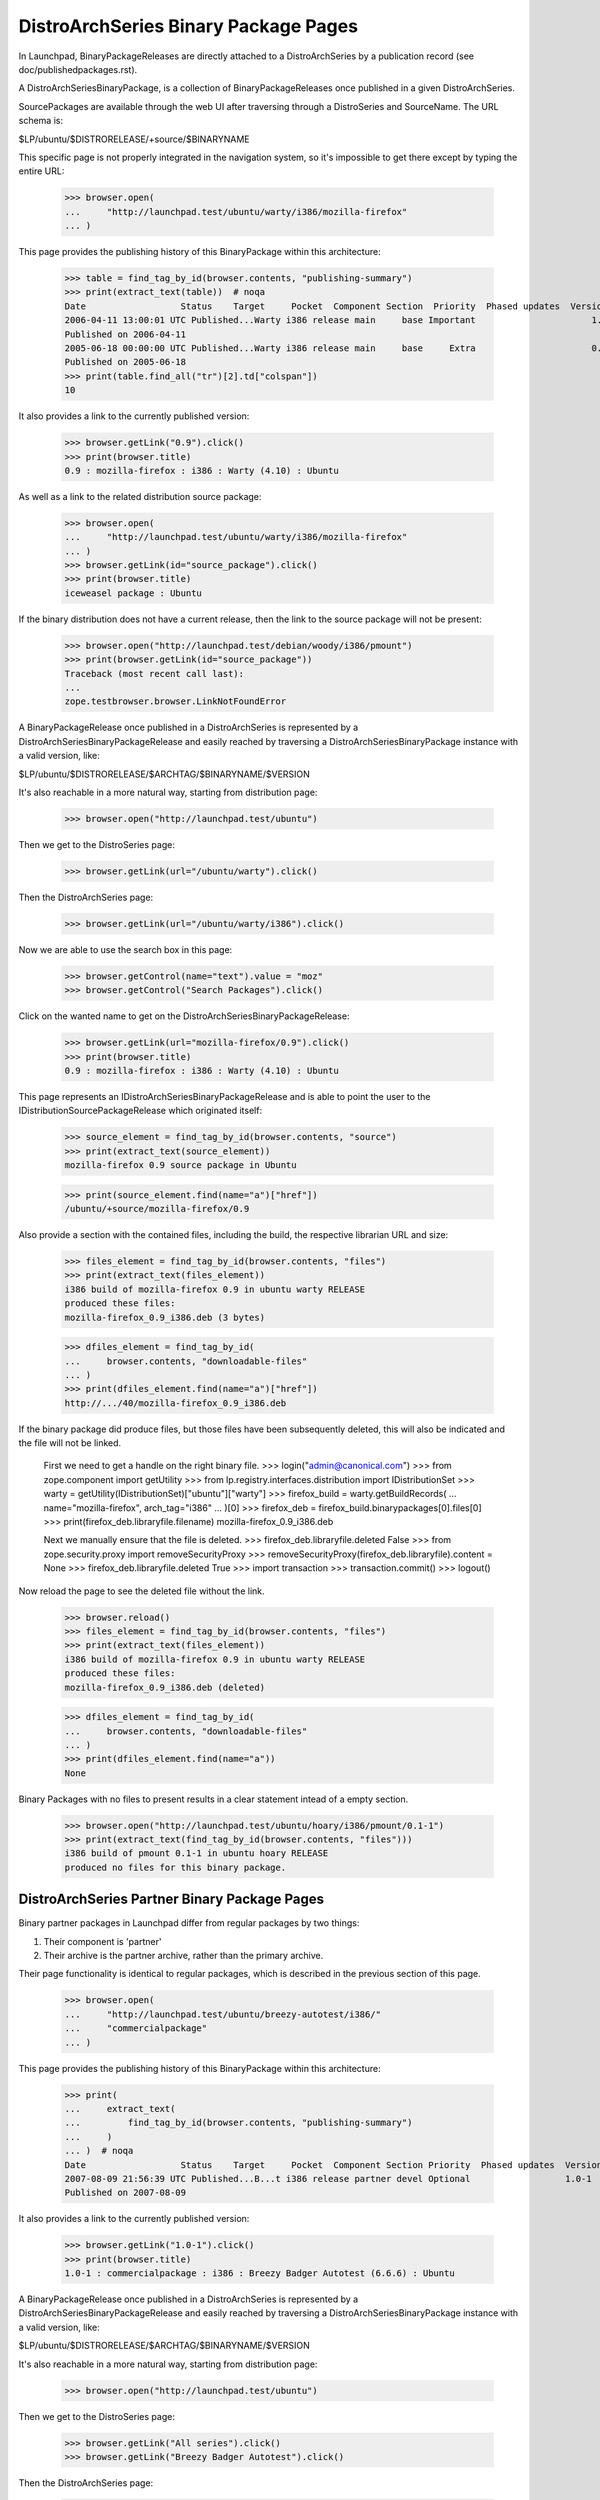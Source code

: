 =====================================
DistroArchSeries Binary Package Pages
=====================================

In Launchpad, BinaryPackageReleases are directly attached to a
DistroArchSeries by a publication record (see
doc/publishedpackages.rst).

A DistroArchSeriesBinaryPackage, is a collection of
BinaryPackageReleases once published in a given DistroArchSeries.

SourcePackages are available through the web UI after traversing
through a DistroSeries and SourceName. The URL schema is:

$LP/ubuntu/$DISTRORELEASE/+source/$BINARYNAME

This specific page is not properly integrated in the navigation
system, so it's impossible to get there except by typing the entire
URL:

    >>> browser.open(
    ...     "http://launchpad.test/ubuntu/warty/i386/mozilla-firefox"
    ... )

This page provides the publishing history of this BinaryPackage within
this architecture:

    >>> table = find_tag_by_id(browser.contents, "publishing-summary")
    >>> print(extract_text(table))  # noqa
    Date                  Status    Target     Pocket  Component Section  Priority  Phased updates  Version
    2006-04-11 13:00:01 UTC Published...Warty i386 release main     base Important                      1.0
    Published on 2006-04-11
    2005-06-18 00:00:00 UTC Published...Warty i386 release main     base     Extra                      0.9
    Published on 2005-06-18
    >>> print(table.find_all("tr")[2].td["colspan"])
    10

It also provides a link to the currently published version:

    >>> browser.getLink("0.9").click()
    >>> print(browser.title)
    0.9 : mozilla-firefox : i386 : Warty (4.10) : Ubuntu

As well as a link to the related distribution source package:

    >>> browser.open(
    ...     "http://launchpad.test/ubuntu/warty/i386/mozilla-firefox"
    ... )
    >>> browser.getLink(id="source_package").click()
    >>> print(browser.title)
    iceweasel package : Ubuntu

If the binary distribution does not have a current release, then the
link to the source package will not be present:

    >>> browser.open("http://launchpad.test/debian/woody/i386/pmount")
    >>> print(browser.getLink(id="source_package"))
    Traceback (most recent call last):
    ...
    zope.testbrowser.browser.LinkNotFoundError

A BinaryPackageRelease once published in a DistroArchSeries is
represented by a DistroArchSeriesBinaryPackageRelease and easily
reached by traversing a DistroArchSeriesBinaryPackage instance with a
valid version, like:

$LP/ubuntu/$DISTRORELEASE/$ARCHTAG/$BINARYNAME/$VERSION

It's also reachable in a more natural way, starting from distribution page:

    >>> browser.open("http://launchpad.test/ubuntu")

Then we get to the DistroSeries page:

    >>> browser.getLink(url="/ubuntu/warty").click()

Then the DistroArchSeries page:

    >>> browser.getLink(url="/ubuntu/warty/i386").click()

Now we are able to use the search box in this page:

    >>> browser.getControl(name="text").value = "moz"
    >>> browser.getControl("Search Packages").click()

Click on the wanted name to get on the DistroArchSeriesBinaryPackageRelease:

    >>> browser.getLink(url="mozilla-firefox/0.9").click()
    >>> print(browser.title)
    0.9 : mozilla-firefox : i386 : Warty (4.10) : Ubuntu

This page represents an IDistroArchSeriesBinaryPackageRelease and is
able to point the user to the IDistributionSourcePackageRelease which
originated itself:

    >>> source_element = find_tag_by_id(browser.contents, "source")
    >>> print(extract_text(source_element))
    mozilla-firefox 0.9 source package in Ubuntu

    >>> print(source_element.find(name="a")["href"])
    /ubuntu/+source/mozilla-firefox/0.9

Also provide a section with the contained files, including the build,
the respective librarian URL and size:

    >>> files_element = find_tag_by_id(browser.contents, "files")
    >>> print(extract_text(files_element))
    i386 build of mozilla-firefox 0.9 in ubuntu warty RELEASE
    produced these files:
    mozilla-firefox_0.9_i386.deb (3 bytes)

    >>> dfiles_element = find_tag_by_id(
    ...     browser.contents, "downloadable-files"
    ... )
    >>> print(dfiles_element.find(name="a")["href"])
    http://.../40/mozilla-firefox_0.9_i386.deb

If the binary package did produce files, but those files have been
subsequently deleted, this will also be indicated and the file will
not be linked.

    First we need to get a handle on the right binary file.
    >>> login("admin@canonical.com")
    >>> from zope.component import getUtility
    >>> from lp.registry.interfaces.distribution import IDistributionSet
    >>> warty = getUtility(IDistributionSet)["ubuntu"]["warty"]
    >>> firefox_build = warty.getBuildRecords(
    ...     name="mozilla-firefox", arch_tag="i386"
    ... )[0]
    >>> firefox_deb = firefox_build.binarypackages[0].files[0]
    >>> print(firefox_deb.libraryfile.filename)
    mozilla-firefox_0.9_i386.deb

    Next we manually ensure that the file is deleted.
    >>> firefox_deb.libraryfile.deleted
    False
    >>> from zope.security.proxy import removeSecurityProxy
    >>> removeSecurityProxy(firefox_deb.libraryfile).content = None
    >>> firefox_deb.libraryfile.deleted
    True
    >>> import transaction
    >>> transaction.commit()
    >>> logout()

Now reload the page to see the deleted file without the link.

    >>> browser.reload()
    >>> files_element = find_tag_by_id(browser.contents, "files")
    >>> print(extract_text(files_element))
    i386 build of mozilla-firefox 0.9 in ubuntu warty RELEASE
    produced these files:
    mozilla-firefox_0.9_i386.deb (deleted)

    >>> dfiles_element = find_tag_by_id(
    ...     browser.contents, "downloadable-files"
    ... )
    >>> print(dfiles_element.find(name="a"))
    None

Binary Packages with no files to present results in a clear statement
intead of a empty section.

    >>> browser.open("http://launchpad.test/ubuntu/hoary/i386/pmount/0.1-1")
    >>> print(extract_text(find_tag_by_id(browser.contents, "files")))
    i386 build of pmount 0.1-1 in ubuntu hoary RELEASE
    produced no files for this binary package.

DistroArchSeries Partner Binary Package Pages
=============================================

Binary partner packages in Launchpad differ from regular packages by
two things:

1. Their component is 'partner'
2. Their archive is the partner archive, rather than the primary archive.

Their page functionality is identical to regular packages, which is described
in the previous section of this page.

    >>> browser.open(
    ...     "http://launchpad.test/ubuntu/breezy-autotest/i386/"
    ...     "commercialpackage"
    ... )

This page provides the publishing history of this BinaryPackage within
this architecture:

    >>> print(
    ...     extract_text(
    ...         find_tag_by_id(browser.contents, "publishing-summary")
    ...     )
    ... )  # noqa
    Date                  Status    Target     Pocket  Component Section Priority  Phased updates  Version
    2007-08-09 21:56:39 UTC Published...B...t i386 release partner devel Optional                  1.0-1
    Published on 2007-08-09

It also provides a link to the currently published version:

    >>> browser.getLink("1.0-1").click()
    >>> print(browser.title)
    1.0-1 : commercialpackage : i386 : Breezy Badger Autotest (6.6.6) : Ubuntu

A BinaryPackageRelease once published in a DistroArchSeries is
represented by a DistroArchSeriesBinaryPackageRelease and easily
reached by traversing a DistroArchSeriesBinaryPackage instance with a
valid version, like:

$LP/ubuntu/$DISTRORELEASE/$ARCHTAG/$BINARYNAME/$VERSION

It's also reachable in a more natural way, starting from distribution page:

    >>> browser.open("http://launchpad.test/ubuntu")

Then we get to the DistroSeries page:

    >>> browser.getLink("All series").click()
    >>> browser.getLink("Breezy Badger Autotest").click()

Then the DistroArchSeries page:

    >>> browser.getLink("i386").click()

Now we are able to use the search box in this page:

    >>> browser.getControl(name="text").value = "commercialpackage"
    >>> browser.getControl("Search Packages").click()

Click on the wanted name to get on the DistroArchSeriesBinaryPackageRelease:

    >>> browser.getLink("commercialpackage").click()
    >>> print(browser.title)
    1.0-1 : commercialpackage : i386 : Breezy Badger Autotest (6.6.6) : Ubuntu

This page represents an IDistroArchSeriesBinaryPackageRelease and is
able to point the user to the IDistributionSourcePackageRelease which
originated itself:

    >>> print(extract_text(find_tag_by_id(browser.contents, "source")))
    commercialpackage 1.0-1 source package in Ubuntu

Also provide a section with the contained files, including respective
librarian URL and size:

    >>> print(extract_text(find_tag_by_id(browser.contents, "files")))
    i386 build of commercialpackage 1.0-1 in ubuntu breezy-autotest RELEASE
    produced these files:
    commercialpackage_1.0-1_i386.deb (652 bytes)


Tracing copied binary
=====================

Any user can view the publishing history details for a binary in the
distribution PRIMARY archive, specifically in the
DistroArchSeriesBinaryPackage page. It offers enough information to
trace copied binaries

If the publishing is a copy, the original location, distribution,
distroseries and archive are shown.

    >>> anon_browser.open("http://launchpad.test/ubuntu/warty/i386/pmount")

    >>> print(
    ...     extract_text(
    ...         find_tag_by_id(anon_browser.contents, "publishing-summary")
    ...     )
    ... )
    ... # noqa
    Date           Status      Target     Pocket  Component Section  Priority  Phased updates  Version
    2007-09-13 ... Superseded...Warty i386 release universe editors Important                    0.1-1
      Published on 2006-01-26
      Copied from ubuntu hoary-release i386 in Primary Archive for Ubuntu Linux
    2005-06-24 ... Published...Warty i386  release main        base     Extra                    0.1-1
      Published on 2005-06-24
      Copied from ubuntu hoary-release i386 in Primary Archive for Ubuntu Linux
    2005-06-20 ... Published...Warty i386  release main        base     Extra                  2:1.9-1
      Published on 2005-06-20
      Copied from  ubuntu hoary-release hppa in Primary Archive for Ubuntu Linux
